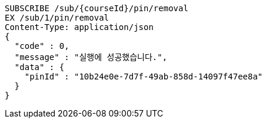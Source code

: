 [source,http,options="nowrap"]
----
SUBSCRIBE /sub/{courseId}/pin/removal
EX /sub/1/pin/removal
Content-Type: application/json
{
  "code" : 0,
  "message" : "실행에 성공했습니다.",
  "data" : {
    "pinId" : "10b24e0e-7d7f-49ab-858d-14097f47ee8a"
  }
}
----

